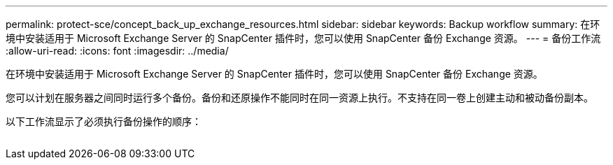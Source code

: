 ---
permalink: protect-sce/concept_back_up_exchange_resources.html 
sidebar: sidebar 
keywords: Backup workflow 
summary: 在环境中安装适用于 Microsoft Exchange Server 的 SnapCenter 插件时，您可以使用 SnapCenter 备份 Exchange 资源。 
---
= 备份工作流
:allow-uri-read: 
:icons: font
:imagesdir: ../media/


[role="lead"]
在环境中安装适用于 Microsoft Exchange Server 的 SnapCenter 插件时，您可以使用 SnapCenter 备份 Exchange 资源。

您可以计划在服务器之间同时运行多个备份。备份和还原操作不能同时在同一资源上执行。不支持在同一卷上创建主动和被动备份副本。

以下工作流显示了必须执行备份操作的顺序：

image:../media/sce_backup_workflow.gif[""]
